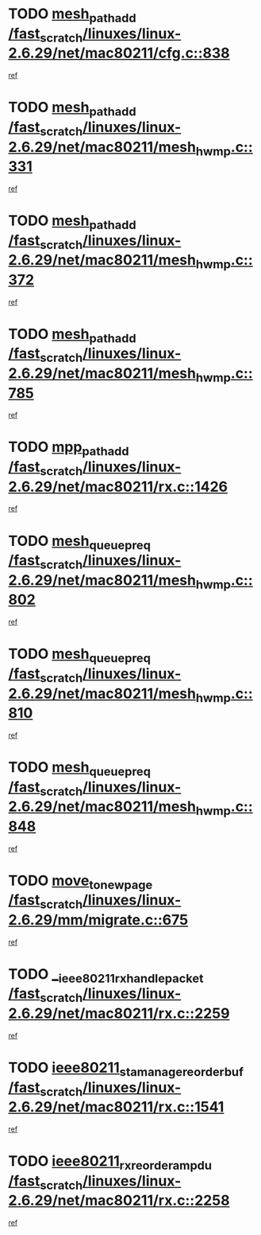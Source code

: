 * TODO [[view:/fast_scratch/linuxes/linux-2.6.29/net/mac80211/cfg.c::face=ovl-face1::linb=838::colb=7::cole=20][mesh_path_add /fast_scratch/linuxes/linux-2.6.29/net/mac80211/cfg.c::838]]
[[view:/fast_scratch/linuxes/linux-2.6.29/net/mac80211/cfg.c::face=ovl-face2::linb=831::colb=1::cole=14][ref]]
* TODO [[view:/fast_scratch/linuxes/linux-2.6.29/net/mac80211/mesh_hwmp.c::face=ovl-face1::linb=331::colb=3::cole=16][mesh_path_add /fast_scratch/linuxes/linux-2.6.29/net/mac80211/mesh_hwmp.c::331]]
[[view:/fast_scratch/linuxes/linux-2.6.29/net/mac80211/mesh_hwmp.c::face=ovl-face2::linb=268::colb=1::cole=14][ref]]
* TODO [[view:/fast_scratch/linuxes/linux-2.6.29/net/mac80211/mesh_hwmp.c::face=ovl-face1::linb=372::colb=3::cole=16][mesh_path_add /fast_scratch/linuxes/linux-2.6.29/net/mac80211/mesh_hwmp.c::372]]
[[view:/fast_scratch/linuxes/linux-2.6.29/net/mac80211/mesh_hwmp.c::face=ovl-face2::linb=268::colb=1::cole=14][ref]]
* TODO [[view:/fast_scratch/linuxes/linux-2.6.29/net/mac80211/mesh_hwmp.c::face=ovl-face1::linb=785::colb=2::cole=15][mesh_path_add /fast_scratch/linuxes/linux-2.6.29/net/mac80211/mesh_hwmp.c::785]]
[[view:/fast_scratch/linuxes/linux-2.6.29/net/mac80211/mesh_hwmp.c::face=ovl-face2::linb=781::colb=1::cole=14][ref]]
* TODO [[view:/fast_scratch/linuxes/linux-2.6.29/net/mac80211/rx.c::face=ovl-face1::linb=1426::colb=3::cole=15][mpp_path_add /fast_scratch/linuxes/linux-2.6.29/net/mac80211/rx.c::1426]]
[[view:/fast_scratch/linuxes/linux-2.6.29/net/mac80211/rx.c::face=ovl-face2::linb=1423::colb=2::cole=15][ref]]
* TODO [[view:/fast_scratch/linuxes/linux-2.6.29/net/mac80211/mesh_hwmp.c::face=ovl-face1::linb=802::colb=3::cole=18][mesh_queue_preq /fast_scratch/linuxes/linux-2.6.29/net/mac80211/mesh_hwmp.c::802]]
[[view:/fast_scratch/linuxes/linux-2.6.29/net/mac80211/mesh_hwmp.c::face=ovl-face2::linb=781::colb=1::cole=14][ref]]
* TODO [[view:/fast_scratch/linuxes/linux-2.6.29/net/mac80211/mesh_hwmp.c::face=ovl-face1::linb=810::colb=3::cole=18][mesh_queue_preq /fast_scratch/linuxes/linux-2.6.29/net/mac80211/mesh_hwmp.c::810]]
[[view:/fast_scratch/linuxes/linux-2.6.29/net/mac80211/mesh_hwmp.c::face=ovl-face2::linb=781::colb=1::cole=14][ref]]
* TODO [[view:/fast_scratch/linuxes/linux-2.6.29/net/mac80211/mesh_hwmp.c::face=ovl-face1::linb=848::colb=2::cole=17][mesh_queue_preq /fast_scratch/linuxes/linux-2.6.29/net/mac80211/mesh_hwmp.c::848]]
[[view:/fast_scratch/linuxes/linux-2.6.29/net/mac80211/mesh_hwmp.c::face=ovl-face2::linb=835::colb=1::cole=14][ref]]
* TODO [[view:/fast_scratch/linuxes/linux-2.6.29/mm/migrate.c::face=ovl-face1::linb=675::colb=7::cole=23][move_to_new_page /fast_scratch/linuxes/linux-2.6.29/mm/migrate.c::675]]
[[view:/fast_scratch/linuxes/linux-2.6.29/mm/migrate.c::face=ovl-face2::linb=641::colb=2::cole=15][ref]]
* TODO [[view:/fast_scratch/linuxes/linux-2.6.29/net/mac80211/rx.c::face=ovl-face1::linb=2259::colb=2::cole=30][__ieee80211_rx_handle_packet /fast_scratch/linuxes/linux-2.6.29/net/mac80211/rx.c::2259]]
[[view:/fast_scratch/linuxes/linux-2.6.29/net/mac80211/rx.c::face=ovl-face2::linb=2244::colb=1::cole=14][ref]]
* TODO [[view:/fast_scratch/linuxes/linux-2.6.29/net/mac80211/rx.c::face=ovl-face1::linb=1541::colb=2::cole=34][ieee80211_sta_manage_reorder_buf /fast_scratch/linuxes/linux-2.6.29/net/mac80211/rx.c::1541]]
[[view:/fast_scratch/linuxes/linux-2.6.29/net/mac80211/rx.c::face=ovl-face2::linb=1540::colb=2::cole=15][ref]]
* TODO [[view:/fast_scratch/linuxes/linux-2.6.29/net/mac80211/rx.c::face=ovl-face1::linb=2258::colb=6::cole=32][ieee80211_rx_reorder_ampdu /fast_scratch/linuxes/linux-2.6.29/net/mac80211/rx.c::2258]]
[[view:/fast_scratch/linuxes/linux-2.6.29/net/mac80211/rx.c::face=ovl-face2::linb=2244::colb=1::cole=14][ref]]
